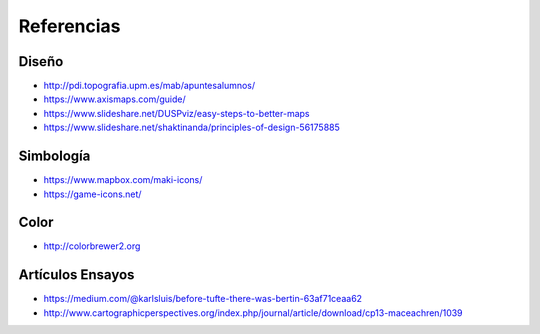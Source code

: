 Referencias
-----------

Diseño
~~~~~~

* http://pdi.topografia.upm.es/mab/apuntesalumnos/
* https://www.axismaps.com/guide/
* https://www.slideshare.net/DUSPviz/easy-steps-to-better-maps
* https://www.slideshare.net/shaktinanda/principles-of-design-56175885

Simbología
~~~~~~~~~~~

* https://www.mapbox.com/maki-icons/
* https://game-icons.net/

Color
~~~~~

* http://colorbrewer2.org

Artículos Ensayos
~~~~~~~~~~~~~~~~~

* https://medium.com/@karlsluis/before-tufte-there-was-bertin-63af71ceaa62
* http://www.cartographicperspectives.org/index.php/journal/article/download/cp13-maceachren/1039

